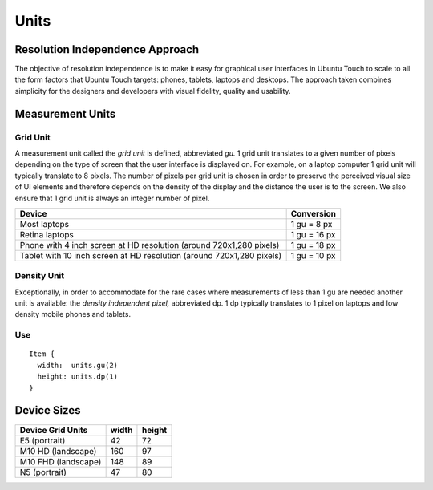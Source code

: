 Units
=====

Resolution Independence Approach
--------------------------------

The objective of resolution independence is to make it easy for graphical user interfaces in Ubuntu Touch to scale to all the form factors that Ubuntu Touch targets: phones, tablets, laptops and desktops. The approach taken combines simplicity for the designers and developers with visual fidelity, quality and usability.

Measurement Units
-----------------

Grid Unit
~~~~~~~~~

A measurement unit called the *grid unit* is defined, abbreviated *gu.* 1 grid unit translates to a given number of pixels depending on the type of screen that the user interface is displayed on. For example, on a laptop computer 1 grid unit will typically translate to 8 pixels. The number of pixels per grid unit is chosen in order to preserve the perceived visual size of UI elements and therefore depends on the density of the display and the distance the user is to the screen. We also ensure that 1 grid unit is always an integer number of pixel.

+-------------------------------------------------------+------------+
| Device                                                | Conversion |
+=======================================================+============+
| Most laptops                                          | 1 gu =     |
|                                                       | 8 px       |
+-------------------------------------------------------+------------+
| Retina laptops                                        | 1 gu =     |
|                                                       | 16 px      |
+-------------------------------------------------------+------------+
| Phone with 4 inch screen at HD resolution (around     | 1 gu =     |
| 720x1,280 pixels)                                     | 18 px      |
+-------------------------------------------------------+------------+
| Tablet with 10 inch screen at HD resolution (around   | 1 gu =     |
| 720x1,280 pixels)                                     | 10 px      |
+-------------------------------------------------------+------------+

Density Unit
~~~~~~~~~~~~

Exceptionally, in order to accommodate for the rare cases where measurements of less than 1 gu are needed another unit is available: the *density independent pixel,* abbreviated dp. 1 dp typically translates to 1 pixel on laptops and low density mobile phones and tablets.

Use
~~~

::

   Item {
     width:  units.gu(2)
     height: units.dp(1)
   }

Device Sizes
------------

+---------------------+-------+--------+
| Device Grid Units   | width | height |
+=====================+=======+========+
| E5 (portrait)       | 42    | 72     |
+---------------------+-------+--------+
| M10 HD (landscape)  | 160   | 97     |
+---------------------+-------+--------+
| M10 FHD (landscape) | 148   | 89     |
+---------------------+-------+--------+
| N5 (portrait)       | 47    | 80     |
+---------------------+-------+--------+
